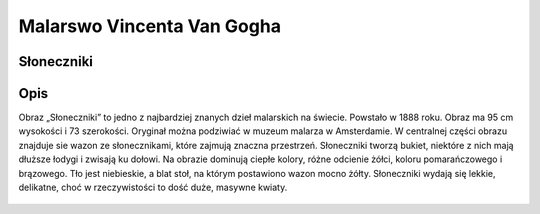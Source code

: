 .. _rozdzial3:

Malarswo Vincenta Van Gogha
===========================

Słoneczniki
-----------

Opis
----

Obraz „Słoneczniki” to jedno z najbardziej znanych dzieł malarskich na świecie. 
Powstało w 1888 roku. Obraz ma 95 cm wysokości i 73 szerokości.
Oryginał można podziwiać w muzeum malarza w Amsterdamie. 
W centralnej części obrazu znajduje sie wazon ze słonecznikami, które zajmują znaczna przestrzeń. 
Słoneczniki  tworzą bukiet, niektóre z nich mają dłuższe łodygi i zwisają ku dołowi. 
Na obrazie dominują ciepłe kolory, różne odcienie żółci, koloru pomarańczowego i brązowego.  
Tło jest niebieskie, a blat stoł, na którym postawiono wazon mocno żółty.
Słoneczniki wydają się lekkie, delikatne, choć w rzeczywistości to dość duże, masywne kwiaty.



.. figure:: obrazy/Trzy_sloneczniki_w_wazonie.jpg
   :align: center
